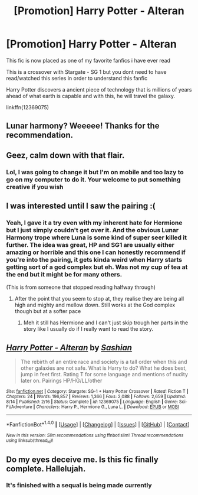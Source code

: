 #+TITLE: [Promotion] Harry Potter - Alteran

* [Promotion] Harry Potter - Alteran
:PROPERTIES:
:Author: UndergroundNerd
:Score: 11
:DateUnix: 1504083865.0
:DateShort: 2017-Aug-30
:FlairText: PROMOTION-GIVE THIS FIC SOME WELL DESERVED LOVE
:END:
This fic is now placed as one of my favorite fanfics i have ever read

This is a crossover with Stargate - SG 1 but you dont need to have read/watched this series in order to understand this fanfic

Harry Potter discovers a ancient piece of technology that is millions of years ahead of what earth is capable and with this, he will travel the galaxy.

linkffn(12369075)


** Lunar harmony? Weeeee! Thanks for the recommendation.
:PROPERTIES:
:Author: grasianids
:Score: 4
:DateUnix: 1504100018.0
:DateShort: 2017-Aug-30
:END:


** Geez, calm down with that flair.
:PROPERTIES:
:Score: 4
:DateUnix: 1504141024.0
:DateShort: 2017-Aug-31
:END:

*** Lol, I was going to change it but I'm on mobile and too lazy to go on my computer to do it. Your welcome to put something creative if you wish
:PROPERTIES:
:Author: UndergroundNerd
:Score: 1
:DateUnix: 1504141377.0
:DateShort: 2017-Aug-31
:END:


** I was interested until I saw the pairing :(
:PROPERTIES:
:Author: Phezh
:Score: 6
:DateUnix: 1504086811.0
:DateShort: 2017-Aug-30
:END:

*** Yeah, I gave it a try even with my inherent hate for Hermione but I just simply couldn't get over it. And the obvious Lunar Harmony trope where Luna is some kind of super seer killed it further. The idea was great, HP and SG1 are usually either amazing or horrible and this one I can honestly recommend if you're into the pairing, it gets kinda weird when Harry starts getting sort of a god complex but eh. Was not my cup of tea at the end but it might be for many others.

(This is from someone that stopped reading halfway through)
:PROPERTIES:
:Author: Bisaster
:Score: 4
:DateUnix: 1504091324.0
:DateShort: 2017-Aug-30
:END:

**** After the point that you seem to stop at, they realise they are being all high and mighty and mellow down. Still works at the God complex though but at a softer pace
:PROPERTIES:
:Author: UndergroundNerd
:Score: 2
:DateUnix: 1504109103.0
:DateShort: 2017-Aug-30
:END:

***** Meh it still has Hermione and I can't just skip trough her parts in the story like I usually do if I really want to read the story.
:PROPERTIES:
:Author: Bisaster
:Score: 3
:DateUnix: 1504168365.0
:DateShort: 2017-Aug-31
:END:


** [[http://www.fanfiction.net/s/12369075/1/][*/Harry Potter - Alteran/*]] by [[https://www.fanfiction.net/u/1501686/Sashian][/Sashian/]]

#+begin_quote
  The rebirth of an entire race and society is a tall order when this and other galaxies are not safe. What is Harry to do? What he does best, jump in feet first. Rating T for some language and mentions of nudity later on. Pairings HP/HG/LL/other
#+end_quote

^{/Site/: [[http://www.fanfiction.net/][fanfiction.net]] *|* /Category/: Stargate: SG-1 + Harry Potter Crossover *|* /Rated/: Fiction T *|* /Chapters/: 24 *|* /Words/: 196,857 *|* /Reviews/: 1,366 *|* /Favs/: 2,088 *|* /Follows/: 2,659 *|* /Updated/: 8/14 *|* /Published/: 2/16 *|* /Status/: Complete *|* /id/: 12369075 *|* /Language/: English *|* /Genre/: Sci-Fi/Adventure *|* /Characters/: Harry P., Hermione G., Luna L. *|* /Download/: [[http://www.ff2ebook.com/old/ffn-bot/index.php?id=12369075&source=ff&filetype=epub][EPUB]] or [[http://www.ff2ebook.com/old/ffn-bot/index.php?id=12369075&source=ff&filetype=mobi][MOBI]]}

--------------

*FanfictionBot*^{1.4.0} *|* [[[https://github.com/tusing/reddit-ffn-bot/wiki/Usage][Usage]]] | [[[https://github.com/tusing/reddit-ffn-bot/wiki/Changelog][Changelog]]] | [[[https://github.com/tusing/reddit-ffn-bot/issues/][Issues]]] | [[[https://github.com/tusing/reddit-ffn-bot/][GitHub]]] | [[[https://www.reddit.com/message/compose?to=tusing][Contact]]]

^{/New in this version: Slim recommendations using/ ffnbot!slim! /Thread recommendations using/ linksub(thread_id)!}
:PROPERTIES:
:Author: FanfictionBot
:Score: 1
:DateUnix: 1504083873.0
:DateShort: 2017-Aug-30
:END:


** Do my eyes deceive me. Is this fic finally complete. Hallelujah.
:PROPERTIES:
:Author: Wassa110
:Score: 1
:DateUnix: 1504085841.0
:DateShort: 2017-Aug-30
:END:

*** It's finished with a sequal is being made currently
:PROPERTIES:
:Author: UndergroundNerd
:Score: 1
:DateUnix: 1504100642.0
:DateShort: 2017-Aug-30
:END:
